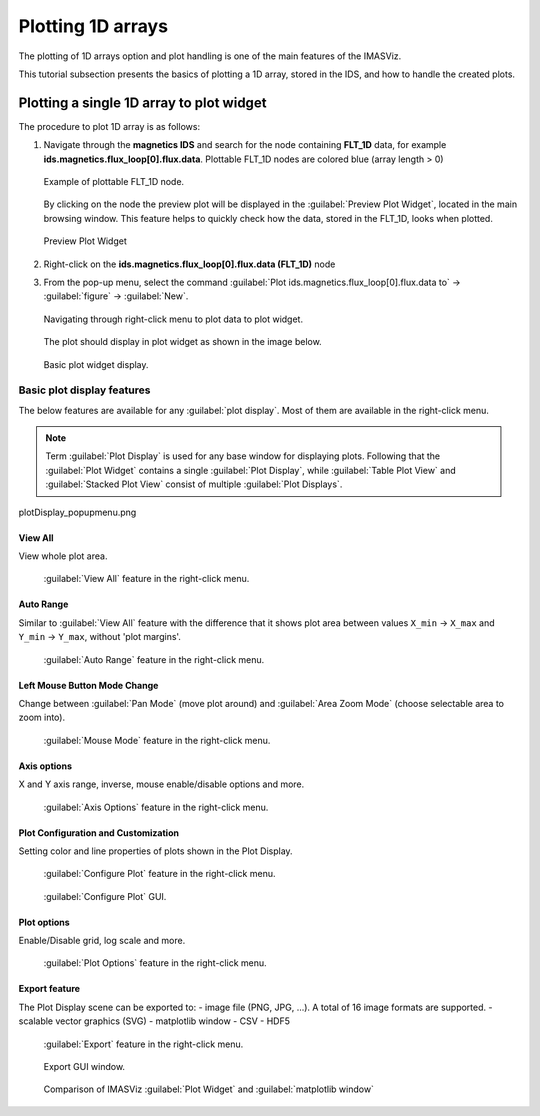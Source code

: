 .. _plotting_1d_arrays:

Plotting 1D arrays
==================

The plotting of 1D arrays option and plot handling is one of the main features
of the IMASViz.

This tutorial subsection presents the basics of plotting a 1D array, stored in
the IDS, and how to handle the created plots.

Plotting a single 1D array to plot widget
-----------------------------------------

The procedure to plot 1D array is as follows:

1. Navigate through the **magnetics IDS** and search for the node containing
   **FLT_1D** data, for example **ids.magnetics.flux_loop[0].flux.data**.
   Plottable FLT_1D nodes are colored blue (array length > 0)

   .. figure:: images/DTV_magnetics_IDS_contents_FLT_1D.png
     :align: center
     :scale: 80%
     :alt: FLT_1D plot

     Example of plottable FLT_1D node.

   By clicking on the node the preview plot will be displayed in the
   :guilabel:`Preview Plot Widget`, located in the main browsing window. This
   feature helps to quickly check how the data, stored in the FLT_1D, looks
   when plotted.

   .. figure:: images/DTV_preview_plot.png
     :align: center
     :scale: 80%

     Preview Plot Widget

2. Right-click on the **ids.magnetics.flux_loop[0].flux.data (FLT_1D)** node

3. From the pop-up menu, select the command
   :guilabel:`Plot ids.magnetics.flux_loop[0].flux.data to` ->
   :guilabel:`figure` -> :guilabel:`New`.

   .. figure:: images/DTV_popupmenu_plotting_single_plot.png
     :align: center
     :scale: 80%

     Navigating through right-click menu to plot data to plot widget.

   The plot should display in plot widget as shown in the image below.

   .. figure:: images/plotWidget_basic.png
     :align: center
     :scale: 80%

     Basic plot widget display.


Basic plot display features
~~~~~~~~~~~~~~~~~~~~~~~~~~~

The below features are available for any :guilabel:`plot display`. Most of them
are available in the right-click menu.

.. Note::
   Term :guilabel:`Plot Display` is used for any base window for displaying
   plots. Following that the :guilabel:`Plot Widget` contains a single
   :guilabel:`Plot Display`, while :guilabel:`Table Plot View`
   and :guilabel:`Stacked Plot View` consist of multiple
   :guilabel:`Plot Displays`.


plotDisplay_popupmenu.png


.. Disable/Enable Mouse
.. ^^^^^^^^^^^^^^^^^^^^

.. Allows enabling or disabling mouse.
.. This feature can ticked on/off on bottom left corner

View All
^^^^^^^^

View whole plot area.

   .. figure:: images/plotDisplay_popupmenu_viewAll.png
     :align: center
     :scale: 75%

     :guilabel:`View All` feature in the right-click menu.

Auto Range
^^^^^^^^^^

Similar to :guilabel:`View All` feature with the difference that it shows
plot area between values ``X_min`` -> ``X_max`` and ``Y_min`` -> ``Y_max``,
without 'plot margins'.

   .. figure:: images/plotDisplay_popupmenu_autoRange.png
     :align: center
     :scale: 75%

     :guilabel:`Auto Range` feature in the right-click menu.

Left Mouse Button Mode Change
^^^^^^^^^^^^^^^^^^^^^^^^^^^^^

Change between :guilabel:`Pan Mode` (move plot around) and
:guilabel:`Area Zoom Mode` (choose selectable area to zoom into).

   .. figure:: images/plotDisplay_popupmenu_mouseMode.png
     :align: center
     :scale: 75%

     :guilabel:`Mouse Mode` feature in the right-click menu.

Axis options
^^^^^^^^^^^^

X and Y axis range, inverse, mouse enable/disable options and more.

   .. figure:: images/plotDisplay_popupmenu_axisOptions.png
     :align: center
     :scale: 75%

     :guilabel:`Axis Options` feature in the right-click menu.

Plot Configuration and Customization
^^^^^^^^^^^^^^^^^^^^^^^^^^^^^^^^^^^^

Setting color and line properties of plots shown in the Plot Display.

   .. figure:: images/plotDisplay_popupmenu_configurePlot.png
     :align: center
     :scale: 75%

     :guilabel:`Configure Plot` feature in the right-click menu.

   .. figure:: images/plotDisplay_configurePlot_window.png
     :align: center

     :guilabel:`Configure Plot` GUI.

Plot options
^^^^^^^^^^^^

Enable/Disable grid, log scale and more.

   .. figure:: images/plotDisplay_popupmenu_plotOptions.png
     :align: center
     :scale: 75%

     :guilabel:`Plot Options` feature in the right-click menu.

Export feature
^^^^^^^^^^^^^^

The Plot Display scene can be exported to:
- image file (PNG, JPG, ...). A total of 16 image formats are supported.
- scalable vector graphics (SVG)
- matplotlib window
- CSV
- HDF5

   .. figure:: images/plotDisplay_popupmenu_export.png
     :align: center
     :scale: 75%

     :guilabel:`Export` feature in the right-click menu.

   .. figure:: images/plotDisplay_export_window.png
     :align: center
     :scale: 75%

     Export GUI window.

   .. figure:: images/plotDisplay_export_matplotlib.png
     :align: center
     :scale: 75%

     Comparison of IMASViz :guilabel:`Plot Widget` and
     :guilabel:`matplotlib window`